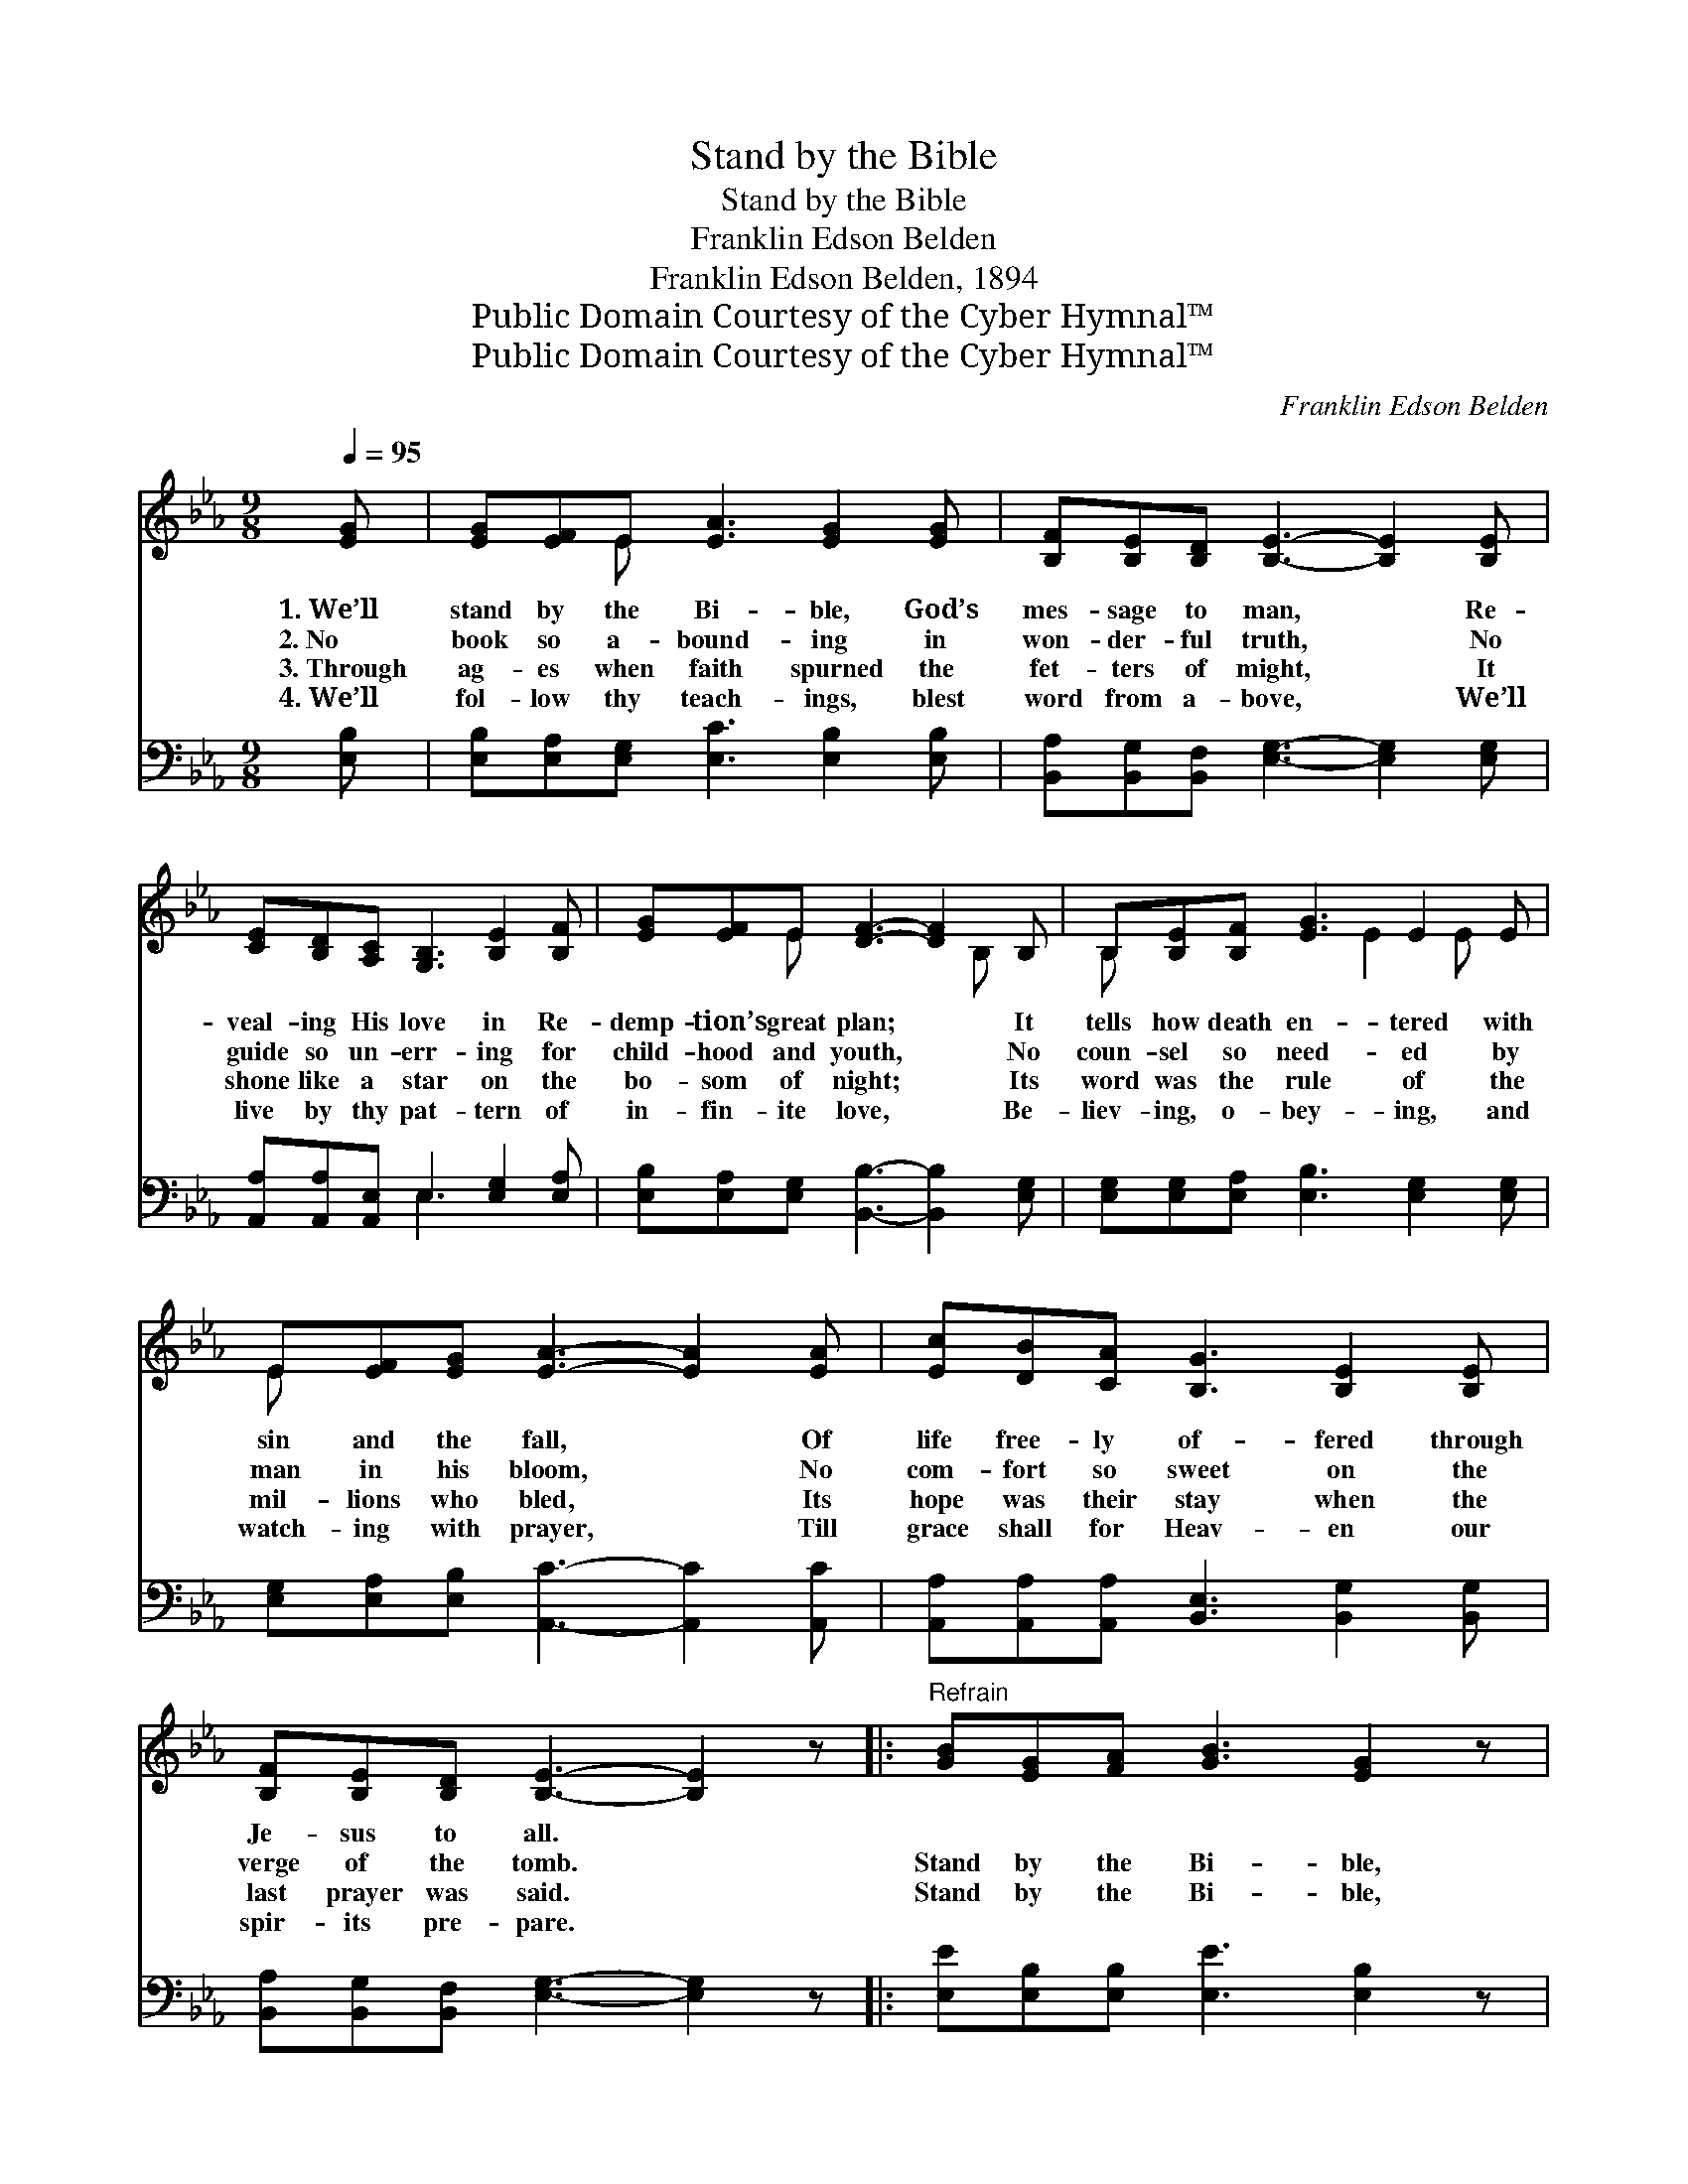 X:1
T:Stand by the Bible
T:Stand by the Bible
T:Franklin Edson Belden
T:Franklin Edson Belden, 1894
T:Public Domain Courtesy of the Cyber Hymnal™
T:Public Domain Courtesy of the Cyber Hymnal™
C:Franklin Edson Belden
Z:Public Domain
Z:Courtesy of the Cyber Hymnal™
%%score ( 1 2 ) ( 3 4 )
L:1/8
Q:1/4=95
M:9/8
K:Eb
V:1 treble 
V:2 treble 
V:3 bass 
V:4 bass 
V:1
 [EG] | [EG][EF]E [EA]3 [EG]2 [EG] | [B,F][B,E][B,D] [B,E]3- [B,E]2 [B,E] | %3
w: 1.~We’ll|stand by the Bi- ble, God’s|mes- sage to man, * Re-|
w: 2.~No|book so a- bound- ing in|won- der- ful truth, * No|
w: 3.~Through|ag- es when faith spurned the|fet- ters of might, * It|
w: 4.~We’ll|fol- low thy teach- ings, blest|word from a- bove, * We’ll|
 [CE][B,D][A,C] [G,B,]3 [B,E]2 [B,F] | [EG][EF]E [DF]3- [DF]2 B, | B,[B,E][B,F] [EG]3 E2 E | %6
w: veal- ing His love in Re-|demp- tion’s great plan; * It|tells how death en- tered with|
w: guide so un- err- ing for|child- hood and youth, * No|coun- sel so need- ed by|
w: shone like a star on the|bo- som of night; * Its|word was the rule of the|
w: live by thy pat- tern of|in- fin- ite love, * Be-|liev- ing, o- bey- ing, and|
 E[EF][EG] [EA]3- [EA]2 [EA] | [Ec][DB][CA] [B,G]3 [B,E]2 [B,E] | %8
w: sin and the fall, * Of|life free- ly of- fered through|
w: man in his bloom, * No|com- fort so sweet on the|
w: mil- lions who bled, * Its|hope was their stay when the|
w: watch- ing with prayer, * Till|grace shall for Heav- en our|
 [B,F][B,E][B,D] [B,E]3- [B,E]2 z |:"^Refrain" [GB][EG][FA] [GB]3 [EG]2 z | %10
w: Je- sus to all. *||
w: verge of the tomb. *|Stand by the Bi- ble,|
w: last prayer was said. *|Stand by the Bi- ble,|
w: spir- its pre- pare. *||
 [FA][DF][EG] [FA]3 [DF]2 z |1 [EG][FA][GB] [Ac]3 [GB]2 [GB] | [F=A][FG][FA] [FB]3- [FB]2 z :|2 %13
w: |||
w: walk by the Bi- ble,|Teach by the Bi- ble, re-|veal- ing God’s plan; *|
w: stu- dy the Bi- ble,|Live by the Bi- ble, ~|~ ~ ~ ~ *|
w: |||
 [FA] || [EG][EG][DF] E3- E2 |] %15
w: ||
w: ||
w: God’s|mes- sage to man. *|
w: ||
V:2
 x | x2 E x6 | x9 | x9 | x2 E x4 B, x | B, x4 E2 E x | E x8 | x9 | x9 |: x9 | x9 |1 x9 | x9 :|2 %13
 x || x3 E3- E2 |] %15
V:3
 [E,B,] | [E,B,][E,A,][E,G,] [E,C]3 [E,B,]2 [E,B,] | %2
 [B,,A,][B,,G,][B,,F,] [E,G,]3- [E,G,]2 [E,G,] | [A,,A,][A,,A,][A,,E,] E,3 [E,G,]2 [E,A,] | %4
 [E,B,][E,A,][E,G,] [B,,B,]3- [B,,B,]2 [E,G,] | [E,G,][E,G,][E,A,] [E,B,]3 [E,G,]2 [E,G,] | %6
 [E,G,][E,A,][E,B,] [A,,C]3- [A,,C]2 [A,,C] | [A,,A,][A,,A,][A,,A,] [B,,E,]3 [B,,G,]2 [B,,G,] | %8
 [B,,A,][B,,G,][B,,F,] [E,G,]3- [E,G,]2 z |: [E,E][E,B,][E,B,] [E,E]3 [E,B,]2 z | %10
 [B,,B,][B,,B,][B,,B,] [B,,B,]3 [B,,B,]2 z |1 [E,B,][E,B,][E,E] [E,E]3 [E,E]2 [E,E] | %12
 [F,C][F,B,][F,C] [B,,D]3- [B,,D]2 z :|2 [A,,C] || [B,,B,][B,,B,][B,,A,] [E,G,]3- [E,G,]2 |] %15
V:4
 x | x9 | x9 | x3 E,3 x3 | x9 | x9 | x9 | x9 | x9 |: x9 | x9 |1 x9 | x9 :|2 x || x8 |] %15

